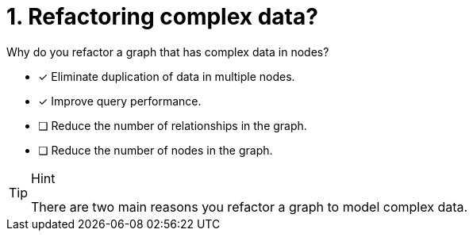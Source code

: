 [.question]
= 1. Refactoring complex data?

Why do you refactor a graph that has complex data in nodes?

* [x] Eliminate duplication of data in multiple nodes.
* [x] Improve query performance.
* [ ] Reduce the number of relationships in the graph.
* [ ] Reduce the number of nodes in the graph.

[TIP,role=hint]
.Hint
====
There are two main reasons you refactor a graph to model complex data.
====